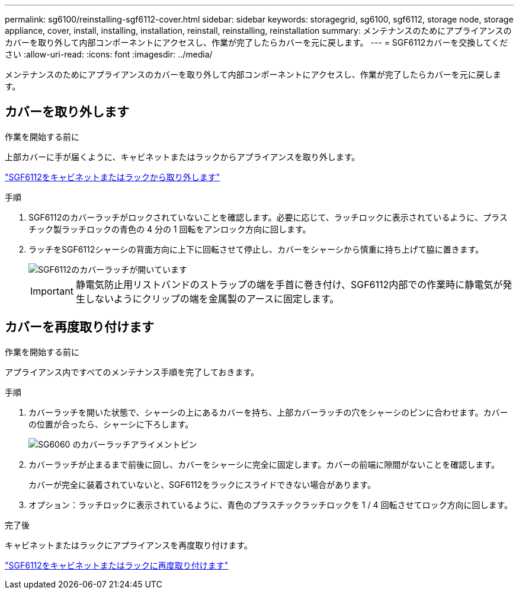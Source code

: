 ---
permalink: sg6100/reinstalling-sgf6112-cover.html 
sidebar: sidebar 
keywords: storagegrid, sg6100, sgf6112, storage node, storage appliance, cover, install, installing, installation, reinstall, reinstalling, reinstallation 
summary: メンテナンスのためにアプライアンスのカバーを取り外して内部コンポーネントにアクセスし、作業が完了したらカバーを元に戻します。 
---
= SGF6112カバーを交換してください
:allow-uri-read: 
:icons: font
:imagesdir: ../media/


[role="lead"]
メンテナンスのためにアプライアンスのカバーを取り外して内部コンポーネントにアクセスし、作業が完了したらカバーを元に戻します。



== カバーを取り外します

.作業を開始する前に
上部カバーに手が届くように、キャビネットまたはラックからアプライアンスを取り外します。

link:reinstalling-sgf6112-into-cabinet-or-rack.html["SGF6112をキャビネットまたはラックから取り外します"]

.手順
. SGF6112のカバーラッチがロックされていないことを確認します。必要に応じて、ラッチロックに表示されているように、プラスチック製ラッチロックの青色の 4 分の 1 回転をアンロック方向に回します。
. ラッチをSGF6112シャーシの背面方向に上下に回転させて停止し、カバーをシャーシから慎重に持ち上げて脇に置きます。
+
image::../media/sg6060_cover_latch_open.jpg[SGF6112のカバーラッチが開いています]

+

IMPORTANT: 静電気防止用リストバンドのストラップの端を手首に巻き付け、SGF6112内部での作業時に静電気が発生しないようにクリップの端を金属製のアースに固定します。





== カバーを再度取り付けます

.作業を開始する前に
アプライアンス内ですべてのメンテナンス手順を完了しておきます。

.手順
. カバーラッチを開いた状態で、シャーシの上にあるカバーを持ち、上部カバーラッチの穴をシャーシのピンに合わせます。カバーの位置が合ったら、シャーシに下ろします。
+
image::../media/sg6060_cover_latch_alignment_pin.jpg[SG6060 のカバーラッチアライメントピン]

. カバーラッチが止まるまで前後に回し、カバーをシャーシに完全に固定します。カバーの前端に隙間がないことを確認します。
+
カバーが完全に装着されていないと、SGF6112をラックにスライドできない場合があります。

. オプション：ラッチロックに表示されているように、青色のプラスチックラッチロックを 1 / 4 回転させてロック方向に回します。


.完了後
キャビネットまたはラックにアプライアンスを再度取り付けます。

link:reinstalling-sgf6112-into-cabinet-or-rack.html["SGF6112をキャビネットまたはラックに再度取り付けます"]
